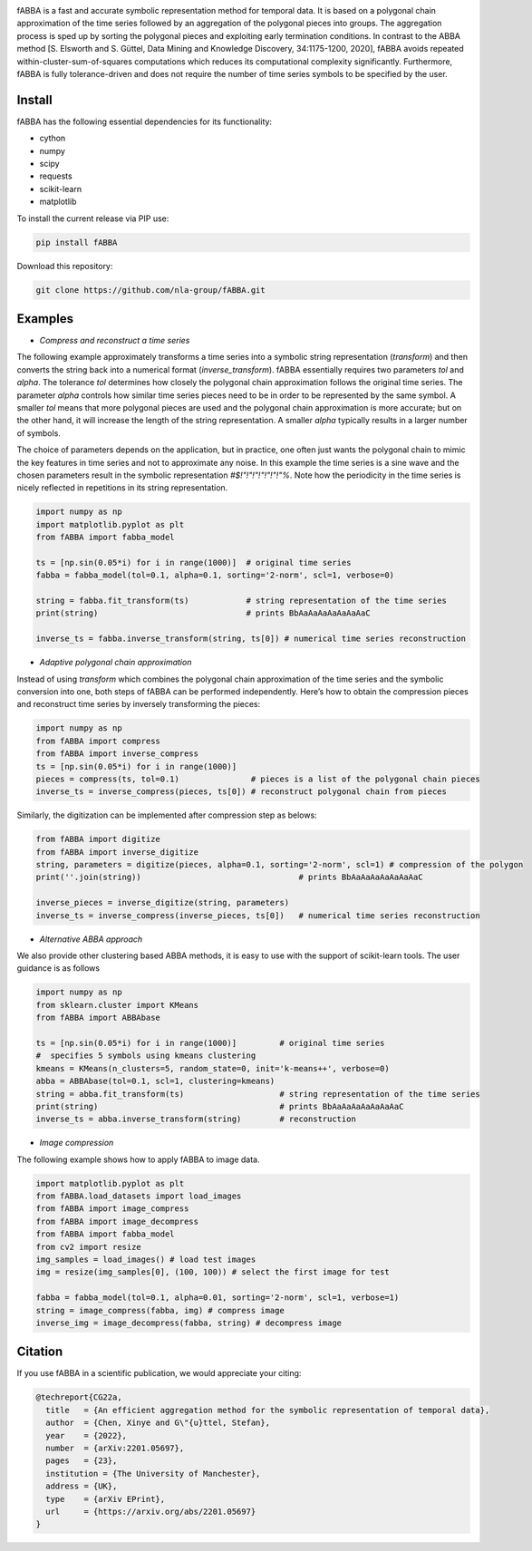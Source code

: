 .. image:: https://app.travis-ci.com/nla-group/fABBA.svg?branch=master
    :target: https://app.travis-ci.com/nla-group/fABBA.svg?branch=master
    :alt: Build Status
.. image:: https://img.shields.io/badge/License-BSD%203--Clause-blue.svg
    :target: https://github.com/nla-group/fABBA/blob/master/LICENSE
    :alt: License
.. image:: https://img.shields.io/pypi/v/fABBA?color=orange
    :target: https://pypi.org/project/fABBA/
    :alt: pypi
.. image:: https://img.shields.io/pypi/pyversions/fABBA.svg
    :target: https://pypi.python.org/pypi/fABBA/
    :alt: PyPI pyversions
.. image:: https://zenodo.org/badge/DOI/10.5281/zenodo.6206977.svg
    :target: https://doi.org/10.5281/zenodo.6206977
    :alt: DOI
.. image:: https://static.pepy.tech/badge/fABBA
    :target: https://pypi.python.org/pypi/fABBA/
    :alt: Download Status

    
fABBA is a fast and accurate symbolic representation method for temporal data. 
It is based on a polygonal chain approximation of the time series followed by an aggregation of the polygonal pieces into groups. 
The aggregation process is sped up by sorting the polygonal pieces and exploiting early termination conditions. 
In contrast to the ABBA method [S. Elsworth and S. Güttel, Data Mining and Knowledge Discovery, 34:1175-1200, 2020], fABBA avoids repeated within-cluster-sum-of-squares computations which reduces its computational complexity significantly.
Furthermore, fABBA is fully tolerance-driven and does not require the number of time series symbols to be specified by the user. 

--------
Install
--------

fABBA has the following essential dependencies for its functionality:

- cython
- numpy
- scipy
- requests
- scikit-learn
- matplotlib

To install the current release via PIP use:

.. code:: bash
    
    pip install fABBA


Download this repository:

.. code:: bash
    
    git clone https://github.com/nla-group/fABBA.git



--------
Examples 
--------

- *Compress and reconstruct a time series*

The following example approximately transforms a time series into a symbolic string representation (`transform`) and then converts the string back into a numerical format (`inverse_transform`). fABBA essentially requires two parameters `tol` and `alpha`. The tolerance `tol` determines how closely the polygonal chain approximation follows the original time series. The parameter `alpha` controls how similar time series pieces need to be in order to be represented by the same symbol. A smaller `tol` means that more polygonal pieces are used and the polygonal chain approximation is more accurate; but on the other hand, it will increase the length of the string representation. A smaller `alpha` typically results in a larger number of symbols. 

The choice of parameters depends on the application, but in practice, one often just wants the polygonal chain to mimic the key features in time series and not to approximate any noise. In this example the time series is a sine wave and the chosen parameters result in the symbolic representation `#$!"!"!"!"!"!"!"%`. Note how the periodicity in the time series is nicely reflected in repetitions in its string representation.

.. code:: python

    import numpy as np
    import matplotlib.pyplot as plt
    from fABBA import fabba_model

    ts = [np.sin(0.05*i) for i in range(1000)]  # original time series
    fabba = fabba_model(tol=0.1, alpha=0.1, sorting='2-norm', scl=1, verbose=0)

    string = fabba.fit_transform(ts)            # string representation of the time series
    print(string)                               # prints BbAaAaAaAaAaAaAaC

    inverse_ts = fabba.inverse_transform(string, ts[0]) # numerical time series reconstruction



- *Adaptive polygonal chain approximation*

Instead of using `transform` which combines the polygonal chain approximation of the time series and the symbolic conversion into one, both steps of fABBA can be performed independently. Here’s how to obtain the compression pieces and reconstruct time series by inversely transforming the pieces:

.. code:: python

    import numpy as np
    from fABBA import compress
    from fABBA import inverse_compress
    ts = [np.sin(0.05*i) for i in range(1000)]
    pieces = compress(ts, tol=0.1)               # pieces is a list of the polygonal chain pieces
    inverse_ts = inverse_compress(pieces, ts[0]) # reconstruct polygonal chain from pieces


Similarly, the digitization can be implemented after compression step as belows:

.. code:: python

    from fABBA import digitize
    from fABBA import inverse_digitize
    string, parameters = digitize(pieces, alpha=0.1, sorting='2-norm', scl=1) # compression of the polygon
    print(''.join(string))                                 # prints BbAaAaAaAaAaAaAaC

    inverse_pieces = inverse_digitize(string, parameters)
    inverse_ts = inverse_compress(inverse_pieces, ts[0])   # numerical time series reconstruction



- *Alternative ABBA approach*

We also provide other clustering based ABBA methods, it is easy to use with the support of scikit-learn tools. The user guidance is as follows

.. code:: python

    import numpy as np
    from sklearn.cluster import KMeans
    from fABBA import ABBAbase

    ts = [np.sin(0.05*i) for i in range(1000)]         # original time series
    #  specifies 5 symbols using kmeans clustering
    kmeans = KMeans(n_clusters=5, random_state=0, init='k-means++', verbose=0)     
    abba = ABBAbase(tol=0.1, scl=1, clustering=kmeans)
    string = abba.fit_transform(ts)                    # string representation of the time series
    print(string)                                      # prints BbAaAaAaAaAaAaAaC
    inverse_ts = abba.inverse_transform(string)        # reconstruction




- *Image compression*

The following example shows how to apply fABBA to image data.

.. code:: python

    import matplotlib.pyplot as plt
    from fABBA.load_datasets import load_images
    from fABBA import image_compress
    from fABBA import image_decompress
    from fABBA import fabba_model
    from cv2 import resize
    img_samples = load_images() # load test images
    img = resize(img_samples[0], (100, 100)) # select the first image for test

    fabba = fabba_model(tol=0.1, alpha=0.01, sorting='2-norm', scl=1, verbose=1)
    string = image_compress(fabba, img) # compress image
    inverse_img = image_decompress(fabba, string) # decompress image



--------
Citation
--------

If you use fABBA in a scientific publication, we would appreciate your citing:

.. code:: bibtex

    @techreport{CG22a,
      title   = {An efficient aggregation method for the symbolic representation of temporal data},
      author  = {Chen, Xinye and G\"{u}ttel, Stefan},
      year    = {2022},
      number  = {arXiv:2201.05697},
      pages   = {23},
      institution = {The University of Manchester},
      address = {UK},
      type    = {arXiv EPrint},
      url     = {https://arxiv.org/abs/2201.05697}
    }



